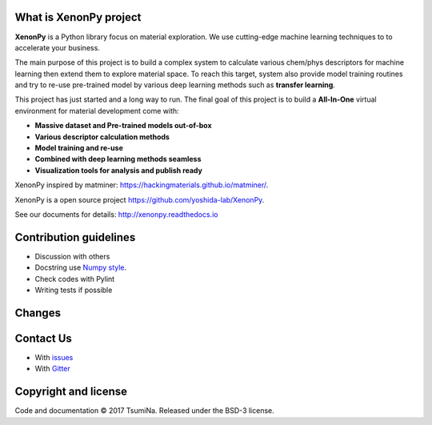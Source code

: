 .. Copyright 2017 TsumiNa. All rights reserved.


What is XenonPy project
========================
.. image:: https://badges.gitter.im/yoshida-lab/XenonPy.svg
    :alt: Join the chat at https://gitter.im/yoshida-lab/XenonPy
    :target: https://gitter.im/yoshida-lab/XenonPy?utm_source=badge&utm_medium=badge&utm_campaign=pr-badge&utm_content=badge

.. image:: https://travis-ci.org/yoshida-lab/XenonPy.svg?branch=master
    :alt: Build Status
    :target: https://travis-ci.org/yoshida-lab/XenonPy

.. image:: https://img.shields.io/github/tag/yoshida-lab/XenonPy.svg?maxAge=360
    :alt: Version
    :target: https://github.com/yoshida-lab/XenonPy/releases/latest

.. image:: https://img.shields.io/pypi/pyversions/xenonpy.svg
    :alt: Python Versions
    :target: https://pypi.org/project/xenonpy/

**XenonPy** is a Python library focus on material exploration. We use cutting-edge machine learning techniques to to accelerate your business.

The main purpose of this project is to build a complex system to calculate various chem/phys descriptors for machine learning then extend them to explore material space.
To reach this target, system also provide model training routines and try to re-use pre-trained model by various deep learning methods such as **transfer learning**.

This project has just started and a long way to run. The final goal of this project is to build a **All-In-One** virtual environment for material development come with:

* **Massive dataset and Pre-trained models out-of-box**
* **Various descriptor calculation methods**
* **Model training and re-use**
* **Combined with deep learning methods seamless**
* **Visualization tools for analysis and publish ready**

XenonPy inspired by matminer: https://hackingmaterials.github.io/matminer/.

XenonPy is a open source project https://github.com/yoshida-lab/XenonPy.

See our documents for details: http://xenonpy.readthedocs.io 


Contribution guidelines
=======================

* Discussion with others
* Docstring use `Numpy style`_.
* Check codes with Pylint
* Writing tests if possible


Changes
=======

.. include: docs/source/CHANGES.rst

Contact Us
========

* With issues_
* With Gitter_



Copyright and license
=====================

Code and documentation © 2017 TsumiNa.
Released under the BSD-3 license.

.. _issues: https://github.com/yoshida-lab/XenonPy/issues
.. _Gitter: https://gitter.im/yoshida-lab/XenonPy
.. _Numpy style: https://github.com/numpy/numpy/blob/master/doc/HOWTO_DOCUMENT.rst.txt

